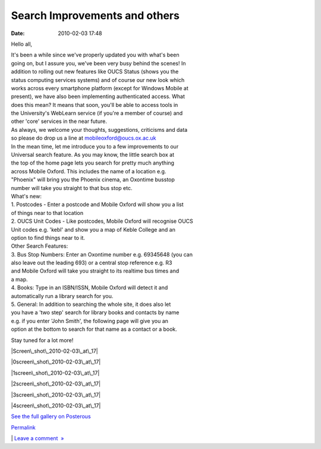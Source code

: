Search Improvements and others
##############################
:date: 2010-02-03 17:48

Hello all,

| It's been a while since we've properly updated you with what's been
| going on, but I assure you, we've been very busy behind the scenes! In
| addition to rolling out new features like OUCS Status (shows you the
| status computing services systems) and of course our new look which
| works across every smartphone platform (except for Windows Mobile at
| present), we have also been implementing authenticated access. What
| does this mean? It means that soon, you'll be able to access tools in
| the University's WebLearn service (if you're a member of course) and
| other 'core' services in the near future.

| As always, we welcome your thoughts, suggestions, criticisms and data
| so please do drop us a line at mobileoxford@oucs.ox.ac.uk

| In the mean time, let me introduce you to a few improvements to our
| Universal search feature. As you may know, the little search box at
| the top of the home page lets you search for pretty much anything
| across Mobile Oxford. This includes the name of a location e.g.
| "Phoenix" will bring you the Phoenix cinema, an Oxontime busstop
| number will take you straight to that bus stop etc.

| What's new:
| 1. Postcodes - Enter a postcode and Mobile Oxford will show you a list
| of things near to that location
| 2. OUCS Unit Codes - Like postcodes, Mobile Oxford will recognise OUCS
| Unit codes e.g. 'kebl' and show you a map of Keble College and an
| option to find things near to it.

| Other Search Features:
| 3. Bus Stop Numbers: Enter an Oxontime number e.g. 69345648 (you can
| also leave out the leading 693) or a central stop reference e.g. R3
| and Mobile Oxford will take you straight to its realtime bus times and
| a map.
| 4. Books: Type in an ISBN/ISSN, Mobile Oxford will detect it and
| automatically run a library search for you.
| 5. General: In addition to searching the whole site, it does also let
| you have a 'two step' search for library books and contacts by name
| e.g. if you enter 'John Smith', the following page will give you an
| option at the bottom to search for that name as a contact or a book.

Stay tuned for a lot more!

.. raw:: html

   <div class="p_embed p_image_embed">

.. raw:: html

   </p>

|Screen\_shot\_2010-02-03\_at\_17|

|0screen\_shot\_2010-02-03\_at\_17|

|1screen\_shot\_2010-02-03\_at\_17|

|2screen\_shot\_2010-02-03\_at\_17|

|3screen\_shot\_2010-02-03\_at\_17|

|4screen\_shot\_2010-02-03\_at\_17|

.. raw:: html

   <div class="p_see_full_gallery">

`See the full gallery on Posterous`_

.. raw:: html

   </div>

.. raw:: html

   </p>

.. raw:: html

   <p>

.. raw:: html

   </div>

.. raw:: html

   </p>

.. raw:: html

   </p>

.. raw:: html

   </p>

`Permalink`_

\| `Leave a comment  »`_

.. raw:: html

   </p>

.. _See the full gallery on Posterous: http://mobileoxford.posterous.com/search-improvements-and-others
.. _Permalink: http://mobileoxford.posterous.com/search-improvements-and-others
.. _Leave a comment  »: http://mobileoxford.posterous.com/search-improvements-and-others#comment

.. |Screen\_shot\_2010-02-03\_at\_17| image:: http://getfile9.posterous.com/getfile/files.posterous.com/mobileoxford/6oOv6j5DYewDZ4jDiYagTwO96w4XZkUY2mX8zKW2ChVBrrp46I9jmBDD8kA1/Screen_shot_2010-02-03_at_17.4.png
.. |0screen\_shot\_2010-02-03\_at\_17| image:: http://getfile2.posterous.com/getfile/files.posterous.com/mobileoxford/No9bndHe8mmEVzOQEFIKvx43VBAu5VVl1p3FsIjDTk189shEk0jG4PL5fE1n/0Screen_shot_2010-02-03_at_17.4.png
.. |1screen\_shot\_2010-02-03\_at\_17| image:: http://getfile5.posterous.com/getfile/files.posterous.com/mobileoxford/Rqob7BGtMclpmgx9r9wieILT5WOncUdjl4p2dIasEU8HFBfZ1zQPefYBzFty/1Screen_shot_2010-02-03_at_17.4.png
.. |2screen\_shot\_2010-02-03\_at\_17| image:: http://getfile8.posterous.com/getfile/files.posterous.com/mobileoxford/UHthZDVHev8HyrIYyi7yXpgcealoQF8qBr9Q8hchmeXcINRVOcDW95j8twa2/2Screen_shot_2010-02-03_at_17.4.png
.. |3screen\_shot\_2010-02-03\_at\_17| image:: http://getfile1.posterous.com/getfile/files.posterous.com/mobileoxford/1ss1aFogpycvmHIj0eFS3uacq4YnuPjNFPAWO2zRsC81LQFLYcH3OxGGwBp5/3Screen_shot_2010-02-03_at_17.4.png
.. |4screen\_shot\_2010-02-03\_at\_17| image:: http://getfile4.posterous.com/getfile/files.posterous.com/mobileoxford/Hh3f9NGPB647CHuCOS0LwbqCbZhxNjCQKj9ELU7iAWK8vweKapa78hmo7QS7/4Screen_shot_2010-02-03_at_17.4.png
